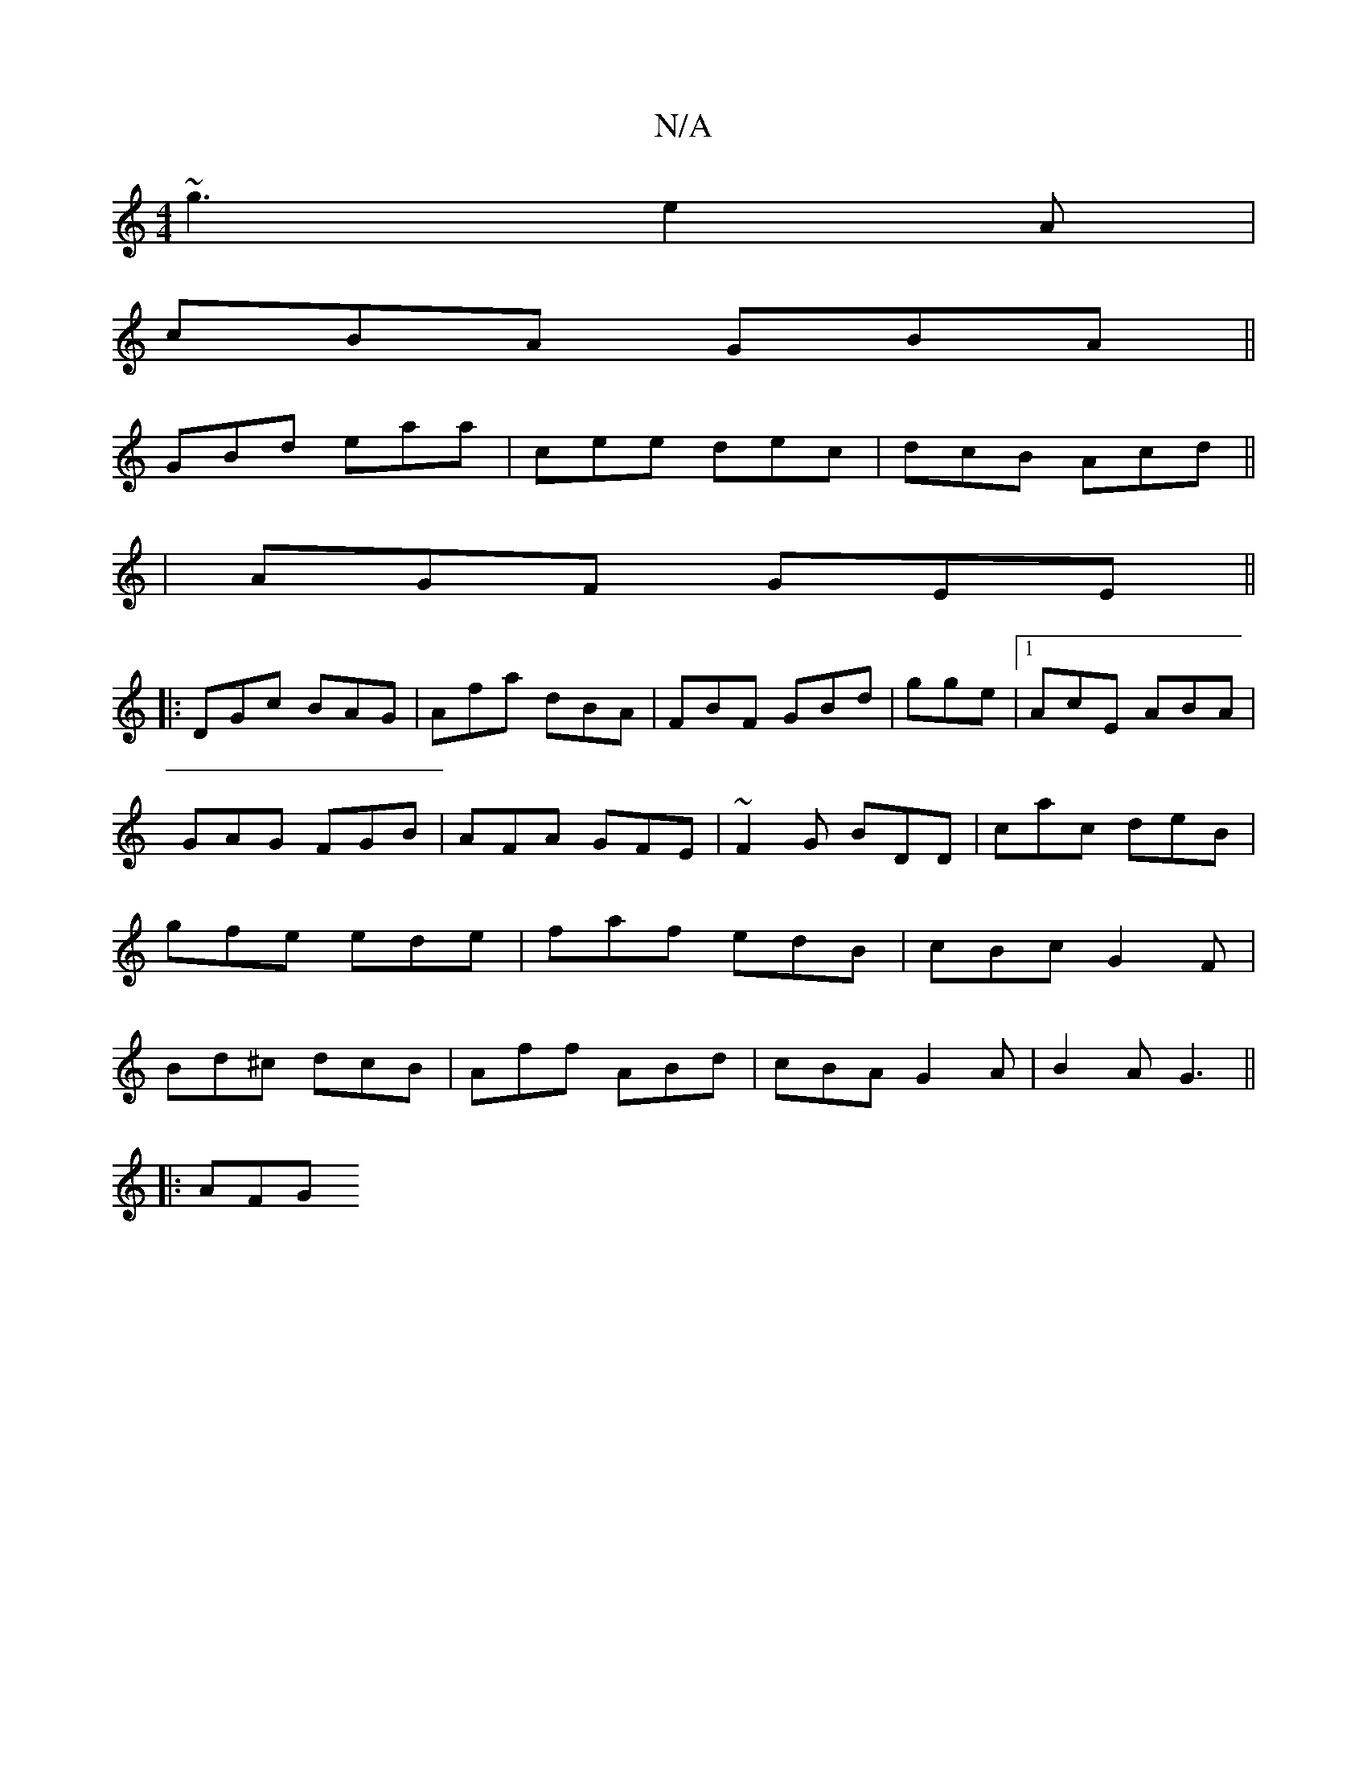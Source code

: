X:1
T:N/A
M:4/4
R:N/A
K:Cmajor
~g3 e2A|
cBA GBA||
GBd eaa |cee dec|dcB Acd||
|AGF GEE ||
|:DGc BAG|Afa dBA|FBF GBd|gge|1 AcE ABA|GAG FGB|AFA GFE|~F2G BDD|cac deB|gfe ede|faf edB|cBc G2F|Bd^c dcB|Aff ABd | cBA G2A | B2A G3 ||
|:AFG 